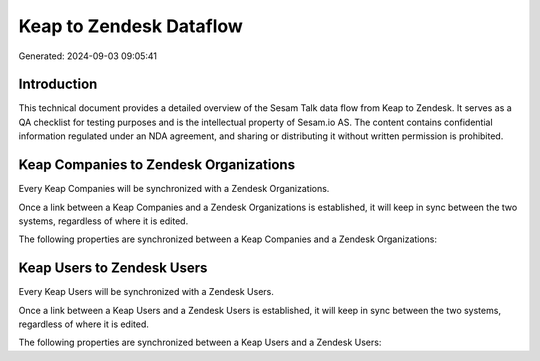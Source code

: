 ========================
Keap to Zendesk Dataflow
========================

Generated: 2024-09-03 09:05:41

Introduction
------------

This technical document provides a detailed overview of the Sesam Talk data flow from Keap to Zendesk. It serves as a QA checklist for testing purposes and is the intellectual property of Sesam.io AS. The content contains confidential information regulated under an NDA agreement, and sharing or distributing it without written permission is prohibited.

Keap Companies to Zendesk Organizations
---------------------------------------
Every Keap Companies will be synchronized with a Zendesk Organizations.

Once a link between a Keap Companies and a Zendesk Organizations is established, it will keep in sync between the two systems, regardless of where it is edited.

The following properties are synchronized between a Keap Companies and a Zendesk Organizations:

.. list-table::
   :header-rows: 1

   * - Keap Companies Property
     - Zendesk Organizations Property
     - Zendesk Data Type


Keap Users to Zendesk Users
---------------------------
Every Keap Users will be synchronized with a Zendesk Users.

Once a link between a Keap Users and a Zendesk Users is established, it will keep in sync between the two systems, regardless of where it is edited.

The following properties are synchronized between a Keap Users and a Zendesk Users:

.. list-table::
   :header-rows: 1

   * - Keap Users Property
     - Zendesk Users Property
     - Zendesk Data Type

